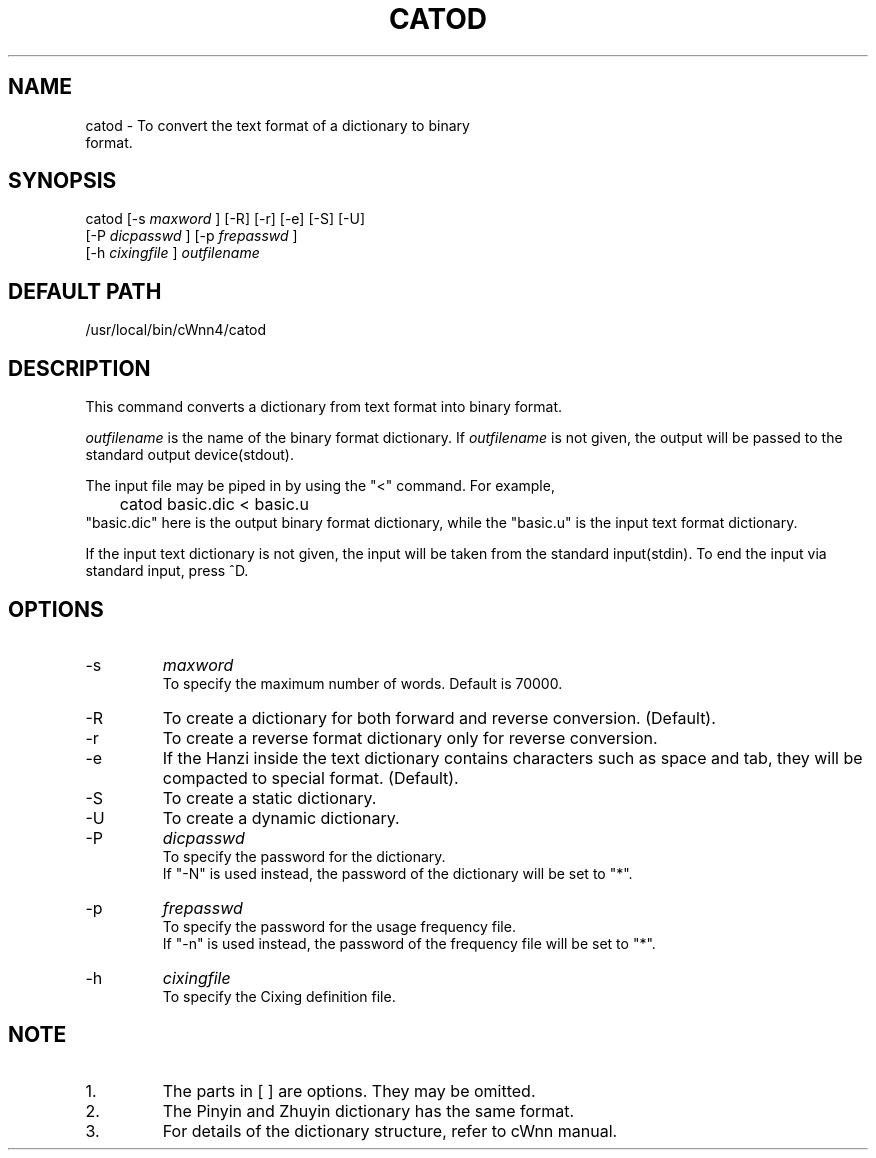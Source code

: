 .\"
.\" $Id: catod.man,v 1.1.1.1 2000/01/16 05:08:03 ura Exp $
.\"

.\" FreeWnn is a network-extensible Kana-to-Kanji conversion system.
.\" This file is part of FreeWnn.
.\" 
.\" Copyright Kyoto University Research Institute for Mathematical Sciences
.\"                 1987, 1988, 1989, 1990, 1991, 1992
.\" Copyright OMRON Corporation. 1987, 1988, 1989, 1990, 1991, 1992, 1999
.\" Copyright ASTEC, Inc. 1987, 1988, 1989, 1990, 1991, 1992
.\"
.\" Author: OMRON SOFTWARE Co., Ltd. <freewnn@rd.kyoto.omronsoft.co.jp>
.\"
.\" This program is free software; you can redistribute it and/or modify
.\" it under the terms of the GNU General Public License as published by
.\" the Free Software Foundation; either version 2, or (at your option)
.\" any later version.
.\"
.\" This program is distributed in the hope that it will be useful,
.\" but WITHOUT ANY WARRANTY; without even the implied warranty of
.\" MERCHANTABILITY or FITNESS FOR A PARTICULAR PURPOSE.  See the
.\" GNU General Public License for more details.
.\"
.\" You should have received a copy of the GNU General Public License
.\" along with GNU Emacs; see the file COPYING.  If not, write to the
.\" Free Software Foundation, Inc., 675 Mass Ave, Cambridge, MA 02139, USA.
.\"
.\" Commentary:
.\"
.\" Change log:
.\"
.\" Last modified date: 8,Feb.1999
.\"

.TH CATOD \  "13 May 1992"
.SH NAME
catod \- To convert the text format of a dictionary to binary 
        format.
.SH SYNOPSIS
catod  [-s 
.I maxword
] [-R] [-r] [-e] [-S] [-U] 
       [-P 
.I dicpasswd
]    [-p 
.I frepasswd
] 
       [-h 
.I cixingfile
] 
.I outfilename
.SH DEFAULT PATH
/usr/local/bin/cWnn4/catod
.ad
.SH DESCRIPTION
This command converts a dictionary from text format into 
binary format.

.I outfilename
is the name of the binary format dictionary.  
If 
.I outfilename
is not given, the output will be passed 
to the standard output device(stdout).

The input file may be piped in by using the "<" command.  
For example,
.sp 0
	catod  basic.dic  <  basic.u
.sp 0
"basic.dic" here is the output binary format dictionary, 
while the "basic.u" is the input text format dictionary.

If the input text dictionary is not given, the input will 
be taken from the standard input(stdin).  
To end the input via standard input, press ^D.
.SH OPTIONS
.IP -s 
.I maxword     
.sp 0
To specify the maximum number of words.  Default is 70000.
.IP -R 
To create a dictionary for both forward and reverse conversion.  (Default).
.IP -r 
To create a reverse format dictionary only for reverse conversion. 
.IP -e
If the Hanzi inside the text dictionary contains characters such as space 
and tab, they will be compacted to special format.  (Default).
.IP -S
To create a static dictionary.
.IP -U
To create a dynamic dictionary.
.IP -P 
.I dicpasswd   
.sp 0
To specify the password for the dictionary. 
.sp 0
If "-N" is used instead, the password of the dictionary will be set to "*".
.IP -p 
.I frepasswd   
.sp 0
To specify the password for the usage frequency file.  
.sp 0
If "-n" is used instead, the password of the frequency file will be set to "*".
.IP -h 
.I cixingfile  
.sp 0
To specify the Cixing definition file.
.SH NOTE
.IP 1.
The parts in [ ] are options.  They may be omitted.
.IP 2.
The Pinyin and Zhuyin dictionary has the same format.
.IP 3.
For details of the dictionary structure, refer to cWnn manual.
